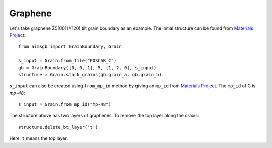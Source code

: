==================
Graphene 
==================

Let's take graphene Σ5[001]/(120) tilt grain boundary as an example. The initial structure can be found from `Materials Project
<https://next-gen.materialsproject.org/materials/mp-48?material_ids=mp-48>`_::

    from aimsgb import GrainBoundary, Grain

    s_input = Grain.from_file("POSCAR_C") 
    gb = GrainBoundary([0, 0, 1], 5, [1, 2, 0], s_input)
    structure = Grain.stack_grains(gb.grain_a, gb.grain_b)

.. image:: images/C_fig1.png
    :width: 400px
.. image:: images/C_fig2.png
    :width: 400px

``s_input`` can also be created using ``from_mp_id`` method by giving an ``mp_id`` from `Materials Project <https://materialsproject.org/>`_. 
The ``mp_id`` of C is `mp-48`::

    s_input = Grain.from_mp_id("mp-48") 

The structure above has two layers of graphenes. To remove the top layer along the c-axis::

    structure.delete_bt_layer('t')
    
.. image:: images/C_fig3.png
    :width: 400px

Here, ``t`` means the top layer.